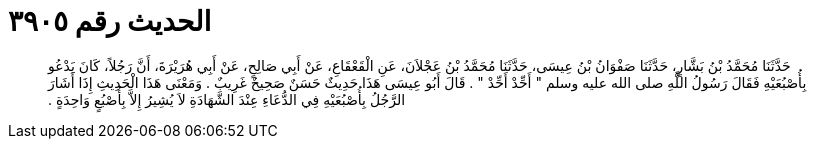 
= الحديث رقم ٣٩٠٥

[quote.hadith]
حَدَّثَنَا مُحَمَّدُ بْنُ بَشَّارٍ، حَدَّثَنَا صَفْوَانُ بْنُ عِيسَى، حَدَّثَنَا مُحَمَّدُ بْنُ عَجْلاَنَ، عَنِ الْقَعْقَاعِ، عَنْ أَبِي صَالِحٍ، عَنْ أَبِي هُرَيْرَةَ، أَنَّ رَجُلاً، كَانَ يَدْعُو بِأُصْبُعَيْهِ فَقَالَ رَسُولُ اللَّهِ صلى الله عليه وسلم ‏"‏ أَحِّدْ أَحِّدْ ‏"‏ ‏.‏ قَالَ أَبُو عِيسَى هَذَا حَدِيثٌ حَسَنٌ صَحِيحٌ غَرِيبٌ ‏.‏ وَمَعْنَى هَذَا الْحَدِيثِ إِذَا أَشَارَ الرَّجُلُ بِأُصْبُعَيْهِ فِي الدُّعَاءِ عِنْدَ الشَّهَادَةِ لاَ يُشِيرُ إِلاَّ بِأُصْبُعٍ وَاحِدَةٍ ‏.‏